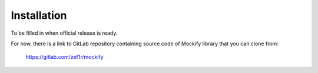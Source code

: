 Installation
============

To be filled in when official release is ready.

For now, there is a link to GitLab repository containing source code of Mockify
library that you can clone from:

    https://gitlab.com/zef1r/mockify
